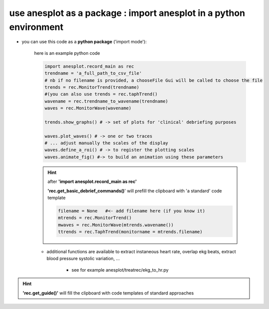 use anesplot as a package : import anesplot in a python environment
-------------------------------------------------------------------

- you can use this code as a **python package** ('import mode'):

   here is an example python code

   .. code-block::  python

      import anesplot.record_main as rec
      trendname = 'a_full_path_to_csv_file'
      # nb if no filename is provided, a chooseFile Gui will be called to choose the file
      trends = rec.MonitorTrend(trendname)
      #(you can also use trends = rec.taphTrend()
      wavename = rec.trendname_to_wavename(trendname)
      waves = rec.MonitorWave(wavename)

      trends.show_graphs() # -> set of plots for 'clinical' debriefing purposes

      waves.plot_waves() # -> one or two traces
      # ... adjust manually the scales of the display
      waves.define_a_roi() # -> to register the plotting scales
      waves.animate_fig() #-> to build an animation using these parameters

   .. hint::
      after **'import anesplot.record_main as rec'**

      **'rec.get_basic_debrief_commands()**' will prefill the clipboard with 'a standard' code template

      .. code-block:: python

         filename = None   #<- add filename here (if you know it)
         mtrends = rec.MonitorTrend()
         mwaves = rec.MonitorWave(mtrends.wavename())
         ttrends = rec.TaphTrend(monitorname = mtrends.filename)


   - additional functions are available to extract instaneous heart rate, overlap ekg beats, extract blood pressure systolic variation, ...

      - see for example anesplot/treatrec/ekg_to_hr.py

.. hint::
   **'rec.get_guide()'** will fill the clipboard with code templates of standard approaches
